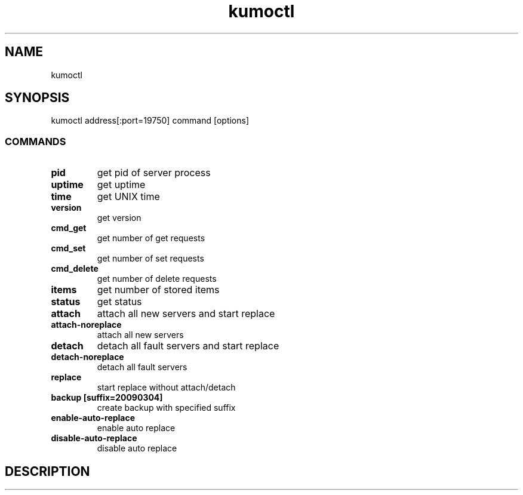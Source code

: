 .TH kumoctl
.SH NAME
kumoctl
.SH SYNOPSIS
kumoctl address[:port=19750] command [options]
.SS COMMANDS
.TP
.B pid
get pid of server process
.TP
.B uptime
get uptime
.TP
.B time
get UNIX time
.TP
.B version
get version
.TP
.B cmd_get
get number of get requests
.TP
.B cmd_set
get number of set requests
.TP
.B cmd_delete
get number of delete requests
.TP
.B items
get number of stored items
.TP
.B status                     
get status
.TP
.B attach                     
attach all new servers and start replace
.TP
.B attach-noreplace           
attach all new servers
.TP
.B detach                     
detach all fault servers and start replace
.TP
.B detach-noreplace           
detach all fault servers
.TP
.B replace                    
start replace without attach/detach
.TP
.B backup  [suffix=20090304]  
create backup with specified suffix
.TP
.B enable-auto-replace        
enable auto replace
.TP
.B disable-auto-replace       
disable auto replace
.SH DESCRIPTION
